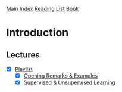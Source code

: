 [[../index.org][Main Index]]
[[./index.org][Reading List]]
[[../an_introduction_to_statistical_learning.org][Book]]

* Introduction
** Lectures
   + [X] [[https://www.youtube.com/playlist?list=PL5-da3qGB5ICcUhueCyu25slvsGp8IDTa][Playlist]]
     + [X] [[https://www.youtube.com/watch?v=2wLfFB_6SKI][Opening Remarks & Examples]]
     + [X] [[https://www.youtube.com/watch?v=LvaTokhYnDw][Supervised & Unsupervised Learning]]
